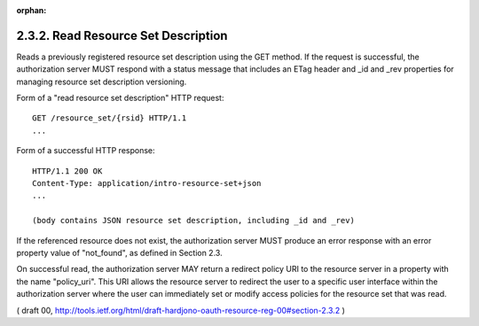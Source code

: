 :orphan:

2.3.2. Read Resource Set Description
^^^^^^^^^^^^^^^^^^^^^^^^^^^^^^^^^^^^^^^^^^^^^^^^^^^^^^^^^^^^

Reads a previously registered resource set description 
using the GET method.  
If the request is successful, 
the authorization server MUST respond with a status message 
that includes an ETag header and _id and _rev properties 
for managing resource set description versioning.

Form of a "read resource set description" HTTP request:

::

   GET /resource_set/{rsid} HTTP/1.1
   ...


Form of a successful HTTP response:

::

   HTTP/1.1 200 OK
   Content-Type: application/intro-resource-set+json
   ...

   (body contains JSON resource set description, including _id and _rev)

If the referenced resource does not exist, 
the authorization server MUST produce an error response 
with an error property value of "not_found", as defined in Section 2.3.

On successful read, 
the authorization server MAY return a redirect
policy URI to the resource server in a property with the name
"policy_uri".  This URI allows the resource server to redirect the
user to a specific user interface within the authorization server
where the user can immediately set or modify access policies for the
resource set that was read.

( draft 00, http://tools.ietf.org/html/draft-hardjono-oauth-resource-reg-00#section-2.3.2 )
